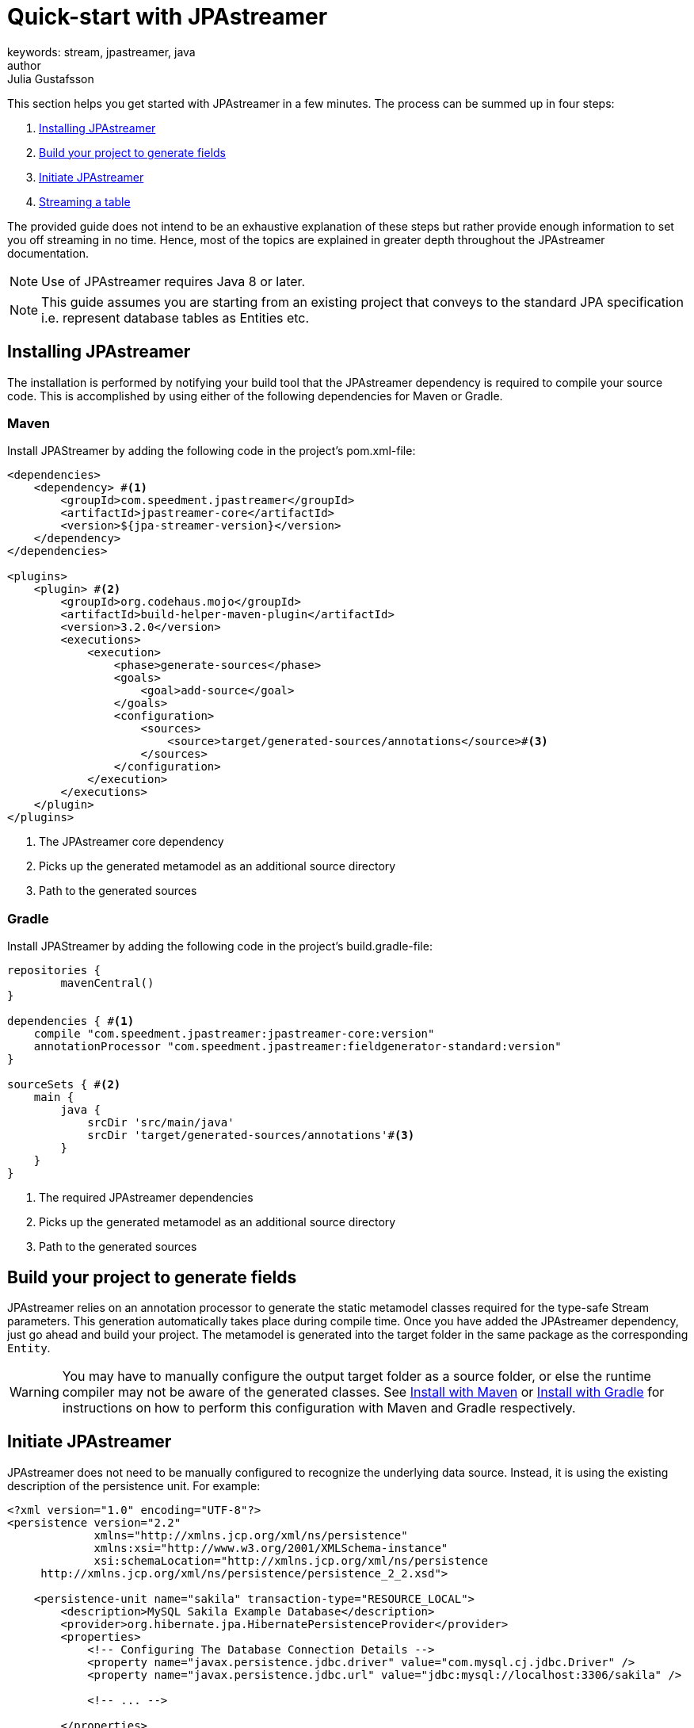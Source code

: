= Quick-start with JPAstreamer
keywords: stream, jpastreamer, java
author: Julia Gustafsson
:reftext: Quick-start with JPAstreamer
:navtitle: Quick-start with JPAstreamer
:source-highlighter: highlight.js
This section helps you get started with JPAstreamer in a few minutes. The process can be summed up in four steps:

. <<Installing JPAstreamer>>
. <<Build your project to generate fields>>
. <<Initiate JPAstreamer>>
. <<Streaming a table>>

The provided guide does not intend to be an exhaustive explanation of these steps but rather provide enough information to set you off streaming in no time. Hence, most of the topics are explained in greater depth throughout the JPAstreamer documentation.

NOTE: Use of JPAstreamer requires Java 8 or later.

NOTE: This guide assumes you are starting from an existing project that conveys to the standard JPA specification i.e. represent database tables as Entities etc.

== Installing JPAstreamer
The installation is performed by notifying your build tool that the JPAstreamer dependency is required to compile your source code. This is accomplished by using either of the following dependencies for Maven or Gradle.

=== Maven
Install JPAStreamer by adding the following code in the project's pom.xml-file:

[source, xml]
----
<dependencies>
    <dependency> #<1>
        <groupId>com.speedment.jpastreamer</groupId>
        <artifactId>jpastreamer-core</artifactId>
        <version>${jpa-streamer-version}</version>
    </dependency>
</dependencies>

<plugins>
    <plugin> #<2>
        <groupId>org.codehaus.mojo</groupId>
        <artifactId>build-helper-maven-plugin</artifactId>
        <version>3.2.0</version>
        <executions>
            <execution>
                <phase>generate-sources</phase>
                <goals>
                    <goal>add-source</goal>
                </goals>
                <configuration>
                    <sources>
                        <source>target/generated-sources/annotations</source>#<3>
                    </sources>
                </configuration>
            </execution>
        </executions>
    </plugin>
</plugins>
----
<1> The JPAstreamer core dependency
<2> Picks up the generated metamodel as an additional source directory
<3> Path to the generated sources

=== Gradle
Install JPAStreamer by adding the following code in the project's build.gradle-file:

[source, text]
----
repositories {
	mavenCentral()
}

dependencies { #<1>
    compile "com.speedment.jpastreamer:jpastreamer-core:version"
    annotationProcessor "com.speedment.jpastreamer:fieldgenerator-standard:version"
}

sourceSets { #<2>
    main {
        java {
            srcDir 'src/main/java'
            srcDir 'target/generated-sources/annotations'#<3>
        }
    }
}
----
<1> The required JPAstreamer dependencies
<2> Picks up the generated metamodel as an additional source directory
<3> Path to the generated sources

== Build your project to generate fields
JPAstreamer relies on an annotation processor to generate the static metamodel classes required for the type-safe Stream parameters. This generation automatically takes place during compile time. Once you have added the JPAstreamer dependency, just go ahead and build your project. The metamodel is generated into the target folder in the same package as the corresponding `Entity`.

WARNING: You may have to manually configure the output target folder as a source folder, or else the runtime compiler may not be aware of the generated classes. See xref:get-jpa-streamer:install-maven.adoc[Install with Maven] or xref:get-jpa-streamer:install-gradle.adoc[Install with Gradle] for instructions on how to perform this configuration with Maven and Gradle respectively.

== Initiate JPAstreamer
JPAstreamer does not need to be manually configured to recognize the underlying data source. Instead, it is using the existing description of the persistence unit. For example:

[source, xml]
----
<?xml version="1.0" encoding="UTF-8"?>
<persistence version="2.2"
             xmlns="http://xmlns.jcp.org/xml/ns/persistence"
             xmlns:xsi="http://www.w3.org/2001/XMLSchema-instance"
             xsi:schemaLocation="http://xmlns.jcp.org/xml/ns/persistence
     http://xmlns.jcp.org/xml/ns/persistence/persistence_2_2.xsd">

    <persistence-unit name="sakila" transaction-type="RESOURCE_LOCAL">
        <description>MySQL Sakila Example Database</description>
        <provider>org.hibernate.jpa.HibernatePersistenceProvider</provider>
        <properties>
            <!-- Configuring The Database Connection Details -->
            <property name="javax.persistence.jdbc.driver" value="com.mysql.cj.jdbc.Driver" />
            <property name="javax.persistence.jdbc.url" value="jdbc:mysql://localhost:3306/sakila" />

            <!-- ... -->

        </properties>
    </persistence-unit>
</persistence>
----

After installation, JPAstreamer is initialized with the name of the persistance unit:

[source, java]
----
JPAStreamer jpaStreamer = JPAStreamer.of("sakila"); #<1>
----
<1> "sakila" is to be replaced with the name of *your* persistence unit

== Streaming a table
The persistence unit described in the example above is the https://dev.mysql.com/doc/sakila/en/[MySQL Sakila example database]. This models a traditional movie rental shop and contains tables such as Film.
In this example, the entity-bean corresponding to the film-table looks like this:
[source, java]
----

@Entity
@Table(name = "film", schema = "sakila")
public class Film {

    @Id
    @GeneratedValue(strategy = GenerationType.IDENTITY)
    @Column(name = "film_id", columnDefinition = "smallint(5)")
    private Integer filmId;

    @Column(name = "title", columnDefinition = "varchar(255)")
    private String title;

    // ... additional fields and corresponding getters and setters
}
----

To stream the entries of this table, simply call `jpaStreamer.stream()` and provide the entity class:

[source, java]
----
jpaStreamer.stream(Film.class) #<1>
    .forEach(System.out::println);
----
<1> `Film.class` refers to the annotated `Entity` that models the table which is to be streamed

This will yield the following output:
[source, text]
----
Film {filmId=1, title='ACADEMY DINOSAUR', ...
Film {filmId=2, title='ACE GOLDFINGER', ...
Film {filmId=3, title='ADAPTATION HOLES', ...
Film {filmId=4, title='AFFAIR PREJUDICE', ...
Film {filmId=5, title='AFRICAN EGG', ...
----

NOTE: To release any resources potentially held by JPAstreamer, simply close the streamer using the command `jpaStreamer.close()`;

== Next Steps
Now that you have access to JPAstreamer it's time to put the expressiveness of Java Streams to work. If you are not yet familiar with the `Stream` API, you may find our guide on xref:stream-fundamentals:stream_basics.adoc[Stream Fundamentals] helpful.

Otherwise, feel free to check out the xref:fetching-data:stream-examples.adoc[collection of examples] of JPAStreamer usage.

[source, java]
----
jpaStreamer.close();
----
